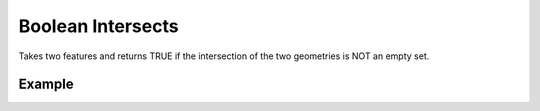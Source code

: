Boolean Intersects 
==================
Takes two features and returns TRUE if the intersection of the two geometries is NOT an empty set.

Example
-------

.. jupyter-execute::

    from geojson import Feature, Point
    from turfpy.boolean import boolean_intersects

    feature_1 = Feature(geometry=Point((19.0760, 72.8777)))
    feature_2 = Feature(geometry=Point((29.0760, 72.8777)))
    boolean_intersects(feature_1, feature_2)

